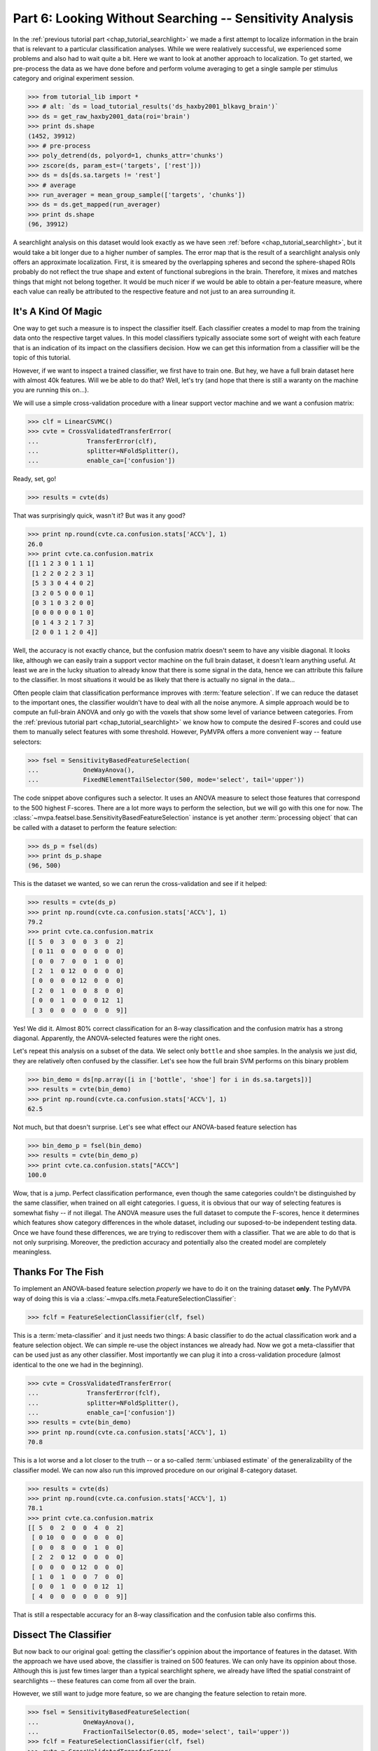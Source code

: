 .. -*- mode: rst; fill-column: 78; indent-tabs-mode: nil -*-
.. ex: set sts=4 ts=4 sw=4 et tw=79:
  ### ### ### ### ### ### ### ### ### ### ### ### ### ### ### ### ### ### ###
  #
  #   See COPYING file distributed along with the PyMVPA package for the
  #   copyright and license terms.
  #
  ### ### ### ### ### ### ### ### ### ### ### ### ### ### ### ### ### ### ###

.. index:: Tutorial
.. _chap_tutorial_sensitivity:

*********************************************************
Part 6: Looking Without Searching -- Sensitivity Analysis
*********************************************************

In the :ref:`previous tutorial part <chap_tutorial_searchlight>` we made a
first attempt to localize information in the brain that is relevant to a
particular classification analyses. While we were realatively successful,
we experienced some problems and also had to wait quite a bit. Here we want
to look at another approach to localization. To get started, we pre-process
the data as we have done before and perform volume averaging to get a
single sample per stimulus category and original experiment session.

>>> from tutorial_lib import *
>>> # alt: `ds = load_tutorial_results('ds_haxby2001_blkavg_brain')`
>>> ds = get_raw_haxby2001_data(roi='brain')
>>> print ds.shape
(1452, 39912)
>>> # pre-process
>>> poly_detrend(ds, polyord=1, chunks_attr='chunks')
>>> zscore(ds, param_est=('targets', ['rest']))
>>> ds = ds[ds.sa.targets != 'rest']
>>> # average
>>> run_averager = mean_group_sample(['targets', 'chunks'])
>>> ds = ds.get_mapped(run_averager)
>>> print ds.shape
(96, 39912)

.. h5save('results/ds_haxby2001_blkavg_brain.hdf5', ds)

A searchlight analysis on this dataset would look exactly as we have seen
:ref:`before <chap_tutorial_searchlight>`, but it would take a bit longer
due to a higher number of samples. The error map that is the result of a
searchlight analysis only offers an approximate localization. First, it is
smeared by the overlapping spheres and second the sphere-shaped ROIs
probably do not reflect the true shape and extent of functional subregions
in the brain. Therefore, it mixes and matches things that might not belong
together. It would be much nicer if we would be able to obtain a
per-feature measure, where each value can really be attributed to the
respective feature and not just to an area surrounding it.

It's A Kind Of Magic
--------------------

One way to get such a measure is to inspect the classifier itself. Each
classifier creates a model to map from the training data onto the
respective target values. In this model classifiers typically associate
some sort of weight with each feature that is an indication of its impact
on the classifiers decision. How we can get this information from a
classifier will be the topic of this tutorial.

However, if we want to inspect a trained classifier, we first have to train
one. But hey, we have a full brain dataset here with almost 40k features.
Will we be able to do that? Well, let's try (and hope that there is still a
waranty on the machine you are running this on...).

We will use a simple cross-validation procedure with a linear support
vector machine and we want a confusion matrix:

>>> clf = LinearCSVMC()
>>> cvte = CrossValidatedTransferError(
...             TransferError(clf),
...             splitter=NFoldSplitter(),
...             enable_ca=['confusion'])

Ready, set, go!

>>> results = cvte(ds)

That was surprisingly quick, wasn't it? But was it any good?

>>> print np.round(cvte.ca.confusion.stats['ACC%'], 1)
26.0
>>> print cvte.ca.confusion.matrix
[[1 1 2 3 0 1 1 1]
 [1 2 2 0 2 2 3 1]
 [5 3 3 0 4 4 0 2]
 [3 2 0 5 0 0 0 1]
 [0 3 1 0 3 2 0 0]
 [0 0 0 0 0 0 1 0]
 [0 1 4 3 2 1 7 3]
 [2 0 0 1 1 2 0 4]]

Well, the accuracy is not exactly chance, but the confusion matrix doesn't
seem to have any visible diagonal. It looks like, although we can easily
train a support vector machine on the full brain dataset, it doesn't learn
anything useful. At least we are in the lucky situation to already know
that there is some signal in the data, hence we can attribute this failure
to the classifier. In most situations it would be as likely that there is
actually no signal in the data...

Often people claim that classification performance improves with :term:`feature
selection`. If we can reduce the dataset to the important ones, the
classifier wouldn't have to deal with all the noise anymore. A simple
approach would be to compute an full-brain ANOVA and only go with the
voxels that show some level of variance between categories. From the
:ref:`previous tutorial part <chap_tutorial_searchlight>` we know how to
compute the desired F-scores and could use them to manually select features
with some threshold. However, PyMVPA offers a more convenient way --
feature selectors:

>>> fsel = SensitivityBasedFeatureSelection(
...            OneWayAnova(),
...            FixedNElementTailSelector(500, mode='select', tail='upper'))

The code snippet above configures such a selector. It uses an ANOVA measure
to select those features that correspond to the 500 highest F-scores. There
are a lot more ways to perform the selection, but we will go with this one
for now. The :class:`~mvpa.featsel.base.SensitivityBasedFeatureSelection`
instance is yet another :term:`processing object` that can be called with a
dataset to perform the feature selection:

.. Put slicing logic from Splitters also in these objects
.. refactor them to return just one dataset

>>> ds_p = fsel(ds)
>>> print ds_p.shape
(96, 500)

This is the dataset we wanted, so we can rerun the cross-validation and see
if it helped:

>>> results = cvte(ds_p)
>>> print np.round(cvte.ca.confusion.stats['ACC%'], 1)
79.2
>>> print cvte.ca.confusion.matrix
[[ 5  0  3  0  0  3  0  2]
 [ 0 11  0  0  0  0  0  0]
 [ 0  0  7  0  0  1  0  0]
 [ 2  1  0 12  0  0  0  0]
 [ 0  0  0  0 12  0  0  0]
 [ 2  0  1  0  0  8  0  0]
 [ 0  0  1  0  0  0 12  1]
 [ 3  0  0  0  0  0  0  9]]

Yes! We did it. Almost 80% correct classification for an 8-way
classification and the confusion matrix has a strong diagonal. Apparently,
the ANOVA-selected features were the right ones.

.. exercise::

  If you are not yet screaming and or started composing an email to the
  PyMVPA mailing list pointing to a major problem in the tutorial, you need
  to reconsider what we have just done. Why is this wrong?

Let's repeat this analysis on a subset of the data. We select only ``bottle``
and ``shoe`` samples. In the analysis we just did, they are relatively often
confused by the classifier. Let's see how the full brain SVM performs on
this binary problem

>>> bin_demo = ds[np.array([i in ['bottle', 'shoe'] for i in ds.sa.targets])]
>>> results = cvte(bin_demo)
>>> print np.round(cvte.ca.confusion.stats['ACC%'], 1)
62.5

Not much, but that doesn't surprise. Let's see what effect our ANOVA-based
feature selection has

>>> bin_demo_p = fsel(bin_demo)
>>> results = cvte(bin_demo_p)
>>> print cvte.ca.confusion.stats["ACC%"]
100.0

Wow, that is a jump. Perfect classification performance, even though the
same categories couldn't be distinguished by the same classifier, when
trained on all eight categories. I guess, it is obvious that our way of
selecting features is somewhat fishy -- if not illegal. The ANOVA measure
uses the full dataset to compute the F-scores, hence it determines which
features show category differences in the whole dataset, including our
suposed-to-be independent testing data. Once we have found these
differences, we are trying to rediscover them with a classifier. That we
are able to do that is not only surprising. Moreover, the prediction
accuracy and potentially also the created model are completely meaningless.

Thanks For The Fish
-------------------

To implement an ANOVA-based feature selection *properly* we have to do it on
the training dataset **only**. The PyMVPA way of doing this is via a
:class:`~mvpa.clfs.meta.FeatureSelectionClassifier`:

>>> fclf = FeatureSelectionClassifier(clf, fsel)

This is a :term:`meta-classifier` and it just needs two things: A basic
classifier to do the actual classification work and a feature selection
object. We can simple re-use the object instances we already had. Now we
got a meta-classifier that can be used just as any other classifier. Most
importantly we can plug it into a cross-validation procedure (almost
identical to the one we had in the beginning).

>>> cvte = CrossValidatedTransferError(
...             TransferError(fclf),
...             splitter=NFoldSplitter(),
...             enable_ca=['confusion'])
>>> results = cvte(bin_demo)
>>> print np.round(cvte.ca.confusion.stats['ACC%'], 1)
70.8

This is a lot worse and a lot closer to the truth -- or a so-called
:term:`unbiased estimate` of the generalizability of the classifier model.
We can now also run this improved procedure on our original 8-category
dataset.

>>> results = cvte(ds)
>>> print np.round(cvte.ca.confusion.stats['ACC%'], 1)
78.1
>>> print cvte.ca.confusion.matrix
[[ 5  0  2  0  0  4  0  2]
 [ 0 10  0  0  0  0  0  0]
 [ 0  0  8  0  0  1  0  0]
 [ 2  2  0 12  0  0  0  0]
 [ 0  0  0  0 12  0  0  0]
 [ 1  0  1  0  0  7  0  0]
 [ 0  0  1  0  0  0 12  1]
 [ 4  0  0  0  0  0  0  9]]

That is still a respectable accuracy for an 8-way classification and the
confusion table also confirms this.


Dissect The Classifier
----------------------

But now back to our original goal: getting the classifier's oppinion about
the importance of features in the dataset. With the approach we have used
above, the classifier is trained on 500 features. We can only have its
oppinion about those. Although this is just few times larger than a typical
searchlight sphere, we already have lifted the spatial constraint of
searchlights -- these features can come from all over the brain.

However, we still want to judge more feature, so we are changing the
feature selection to retain more.

>>> fsel = SensitivityBasedFeatureSelection(
...            OneWayAnova(),
...            FractionTailSelector(0.05, mode='select', tail='upper'))
>>> fclf = FeatureSelectionClassifier(clf, fsel)
>>> cvte = CrossValidatedTransferError(
...             TransferError(fclf),
...             splitter=NFoldSplitter(),
...             enable_ca=['confusion'])
>>> results = cvte(ds)
>>> print np.round(cvte.ca.confusion.stats['ACC%'], 1)
70.8

A drop of 8% in accuracy on about 4 times the number of features. This time
we asked for the top 5% of F-scores.

But how do we get the weight, finally? In PyMVPA (almost) each classifier
is accompanied with a so-called :term:`sensitivity analyzer`. This is an
object that knows how to get them from a particular classifier type (since
each classification algorithm hides them in different places). To create
this *analyzer* we can simply ask the classifier to do it:

>>> sensana = fclf.get_sensitivity_analyzer()
>>> type(sensana)
<class 'mvpa.measures.base.FeatureSelectionClassifierSensitivityAnalyzer'>

As you can see, this even works for our meta-classifier. And again this
analyzer is a :term:`processing object` that returns the desired sensitivity
when called with a dataset.

>>> # alt: `sens = load_tutorial_results('res_haxby2001_sens_5pANOVA')`
>>> sens = sensana(ds)
>>> type(sens)
<class 'mvpa.datasets.base.Dataset'>
>>> print sens.shape
(28, 39912)

.. h5save('results/res_haxby2001_sens_5pANOVA.hdf5', sens)

Why do we get 28 sensitivity maps from the classifier? The support vector
machine is an algorithm for binary classification problems. To be able to deal
with this 8-category dataset, the data is internally split into all
possible binary problems (there are exactly 28 of them). The sensitivities
are extracted for all these partial problems.

.. exercise::

  Figure out which sensitivity map belongs to which combination of
  categories.

If you are not interested in this level of detail, we can combine the maps
into one, as we have done with dataset samples before. A feasable
algorithm might be to take the per feature maximum of absolute
sensitivities in any or the maps. The resulting map will be an indication
of the importance of feature for *any* partial classification.

>>> sens_comb = sens.get_mapped(maxofabs_sample())

.. exercise::

  Project this sensitivity map back into the fMRI volume and compare it to
  the searchlight maps of different radii from the :ref:`previous tutorial
  part <chap_tutorial_searchlight>`.

.. map2nifti(ds, sens_comb).save('results/res_haxby2001_sens_maxofabs_5pANOVA.nii.gz')

You might have noticed some imperfection in our recent approach to compute
a full-brain sensitivity map. We derived it from the full dataset, and not
from cross-validation splits of the data. Rectifying it is easy with a
meta-measure. A meta-measure is analogous to a meta-classifier: a measure
that takes a basic measure, adds a processing step to it and behaves like a
measure itself. The meta-measure we want to use is
:class:`~mvpa.measures.base.SplitFeaturewiseDatasetMeasure`.

>>> # alt: `sens = load_tutorial_results('res_haxby2001_splitsens_5pANOVA')`
>>> sensana = fclf.get_sensitivity_analyzer(postproc=maxofabs_sample())
>>> cv_sensana = SplitFeaturewiseDatasetMeasure(NFoldSplitter(), sensana)
>>> sens = cv_sensana(ds)
>>> print sens.shape
(12, 39912)

.. h5save('results/res_haxby2001_splitsens_5pANOVA.hdf5', sens)

We re-create our basic sensitivity analyzer, this time automatically
applying the post-processing step that combines the sensitivity maps for
all partial classifications. Finally, we plug it into the meta-measure that
uses an :class:`~mvpa.datasets.splitters.NFoldSplitter` to split the
dataset. Afterwards, we can run the analyzer and we get another dataset,
this time with a sensitivity map per each cross-validation split.

We could combine these maps in a similar way as before, but let's look at
the stability of the ANOVA feature selection instead.

>>> ov = MapOverlap()
>>> overlap_fraction = ov(sens.samples > 0)

With the :class:`~mvpa.misc.support.MapOverlap` helper we can easily
compute the fraction of features that have non-zero sensitivities in all
dataset splits.

.. exercise::

  Inspect the ``ov`` object. Acces that statistics map with the fraction
  of per-feature selections across all splits and project them back into
  the fMRI volume to investigate them.

This could be the end of the data processing. However, by using the meta
measure to compute the sensitivity maps we have lost a convenient way to
access the total performance of the underlying classifier. To again gain
access to it, and get the sensitivities at the same time, we can twist the
processing pipeline a bit.

>>> sclf = SplitClassifier(fclf, NFoldSplitter(), enable_ca=['confusion'])
>>> cv_sensana = sclf.get_sensitivity_analyzer()
>>> sens = cv_sensana(ds)
>>> print sens.shape
(336, 39912)
>>> print cv_sensana.clf.ca.confusion.matrix
[[ 5  0  3  0  0  3  0  1]
 [ 0  9  0  0  0  0  0  0]
 [ 0  2  4  0  0  1  0  0]
 [ 2  1  0 12  0  0  0  0]
 [ 0  0  0  0 12  0  0  0]
 [ 3  0  4  0  0  6  2  1]
 [ 0  0  1  0  0  0 10  0]
 [ 2  0  0  0  0  2  0 10]]

I guess that deserves some explanation. We wrap our
:class:`~mvpa.clfs.meta.FeatureSelectionClassifier` with a new thing, a
:class:`~mvpa.clfs.meta.SplitClassifier`. This is another meta classifier
that performs splitting of a dataset and runs training (and prediction) on
each of the dataset splits separately. It can effectively perform a
cross-validation analysis internally, and we ask it to compute a confusion
matrix of it. The next step is to get a sensitivity analyzer for this meta
meta classifier (this time no post-processing). Once we have got that, we
can run the analysis, we get all sensitivity maps from all internally
trained classifiers. Moreover, the meta sensitivity analyzer also allows
access to its internal meta meta classifier that provides us with the
confusion statistics. Yeah!

While we are at it, it is worth mentioning that the scenario above can be
further extendend. We could add more selection or pre-processing steps
into the classifier, like projecting the data onto PCA components and
limit the classifier to the first 10 components -- for each split. PyMVPA
offers even more complex meta classifiers (e.g.
:class:`~mvpa.clfs.meta.TreeClassifier`) that might be very helpful in some
analysis scenarios.


Closing Words
-------------

We have seen that sensitivity analyses are a useful approach to localize
information that is less contraint and less demanding than a searchlight
analysis.  Specifically, we can use it to discover signals that are
distributed throughout the whole set of features (e.g. the full brain),
but we could also perform an ROI-based analysis with it. It is less
computantionally demanding as we only train the classifier on one set of
features and not thousands, which results in a significant reduction of
required CPU time.

However, there are also caveats. While sensitivities are a much more
direct measure of feature importance as prediction accuracies are, being
close to the bare metal of classifiers also has problems. Depending on the
actual classification algorithm sensitivities might mean something
completely different when compared across classififers. For example, the
popular SVM algorithm solves the classification problem by identifying the
data samples that are *most tricky* to model. The extracted sensitivities
reflect this property. Other algorithms, such as "Gaussian Naive Bayes"
(:class:`~mvpa.clfs.gnb.GNB`) make assumptions about the distribution of
the samples in each category. GNB sensitivities *might* look completely
different, even if both classifiers perform at comparable accuracy levels.
Note, however, that these properties can also be used to address related
research questions.

It should also be noted that sensitivities can not be directly compared to
each other, even if they stem from the same algorithm and are just
computed on different dataset splits. In an analysis one would have to
normalize them first. PyMVPA offers, for example,
:func:`~mvpa.misc.transformers.l1_normed` and
:func:`~mvpa.misc.transformers.l2_normed` that can be used in conjunction
with :class:`~mvpa.mappers.fx.FxMapper` to do that as a post-processing
step.

In this tutorial part we also touched the surface of another important
topic: :term:`feature selection`. We performed an ANOVA-based feature
selection prior to classification to help SVM achieve acceptable
performance. One might wonder if that was a clever idea, since a
*univariate* feature selection step prior to a *multivariate* analysis
somewhat contradicts the goal to identify *multivariate* signals. Only
features will be retained that show some signal on their own. If that
turns out to be a problem for a particular analysis, PyMVPA offers a
number of multivariate alternatives for features selection. There is an
implementation of :term:`recursive feature selection`
(:class:`~mvpa.featsel.rfe.RFE`), and also all classifier sensitivities
can be used to select features. For classifiers where sensitivities cannot
easibly be extracted PyMVPA provides a noise perturbation measure
(:class:`~mvpa.measures.noiseperturbation.NoisePerturbationSensitivity`;
see :ref:`Hanson et al. (2004) <HMH04>` for an example application).

With these building blocks it is possible to run fairly complex analyses.
However, interpreting the results might not always be straight-forward. In
the :ref:`next tutorial part <chap_tutorial_eventrelated>` we will set out
to take away another constraint of all our previously performed analyses. We
are going to go beyond spatial analyses and explore the time dimension.

.. only:: html

  References
  ==========

  .. autosummary::
     :toctree: generated

     ~mvpa.measures.base.Sensitivity
     ~mvpa.featsel.base.SensitivityBasedFeatureSelection
     ~mvpa.measures.base.SplitFeaturewiseDatasetMeasure
     ~mvpa.clfs.meta.FeatureSelectionClassifier
     ~mvpa.clfs.meta.SplitClassifier
     ~mvpa.clfs.meta.TreeClassifier
     ~mvpa.clfs.gnb.GNB
     ~mvpa.datasets.splitters.NFoldSplitter
     ~mvpa.misc.support.MapOverlap
     ~mvpa.mappers.fx.FxMapper
     ~mvpa.misc.transformers.l1_normed
     ~mvpa.misc.transformers.l2_normed
     ~mvpa.featsel.rfe.RFE
     ~mvpa.measures.noiseperturbation.NoisePerturbationSensitivity
